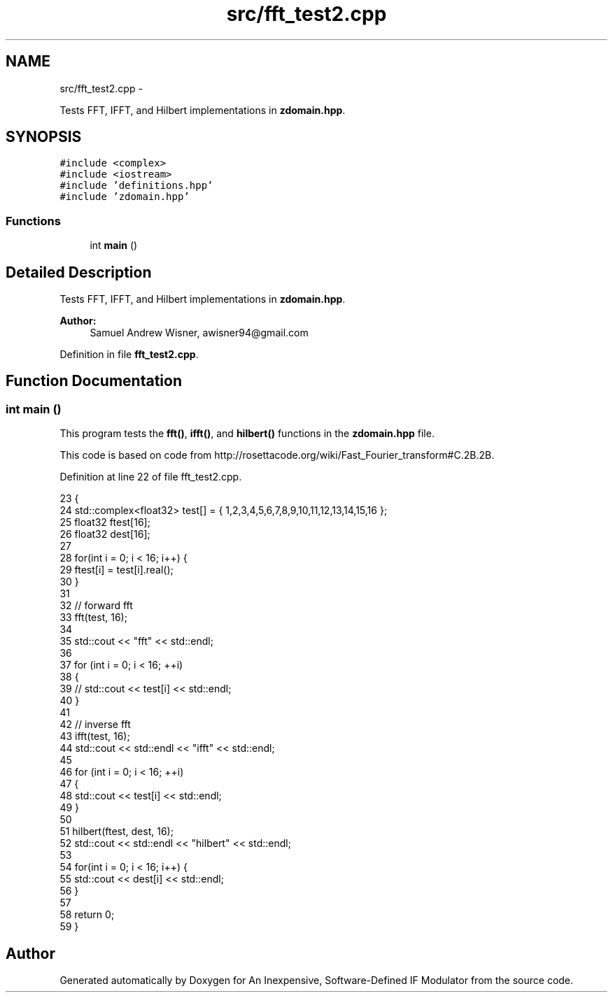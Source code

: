 .TH "src/fft_test2.cpp" 3 "Wed Apr 13 2016" "An Inexpensive, Software-Defined IF Modulator" \" -*- nroff -*-
.ad l
.nh
.SH NAME
src/fft_test2.cpp \- 
.PP
Tests FFT, IFFT, and Hilbert implementations in \fBzdomain\&.hpp\fP\&.  

.SH SYNOPSIS
.br
.PP
\fC#include <complex>\fP
.br
\fC#include <iostream>\fP
.br
\fC#include 'definitions\&.hpp'\fP
.br
\fC#include 'zdomain\&.hpp'\fP
.br

.SS "Functions"

.in +1c
.ti -1c
.RI "int \fBmain\fP ()"
.br
.in -1c
.SH "Detailed Description"
.PP 
Tests FFT, IFFT, and Hilbert implementations in \fBzdomain\&.hpp\fP\&. 


.PP
\fBAuthor:\fP
.RS 4
Samuel Andrew Wisner, awisner94@gmail.com 
.RE
.PP

.PP
Definition in file \fBfft_test2\&.cpp\fP\&.
.SH "Function Documentation"
.PP 
.SS "int main ()"
This program tests the \fBfft()\fP, \fBifft()\fP, and \fBhilbert()\fP functions in the \fBzdomain\&.hpp\fP file\&.
.PP
This code is based on code from http://rosettacode.org/wiki/Fast_Fourier_transform#C.2B.2B\&. 
.PP
Definition at line 22 of file fft_test2\&.cpp\&.
.PP
.nf
23 {
24     std::complex<float32> test[] = { 1,2,3,4,5,6,7,8,9,10,11,12,13,14,15,16 };
25     float32 ftest[16];  
26     float32 dest[16];
27 
28     for(int i = 0; i < 16; i++) {
29         ftest[i] = test[i]\&.real();
30     }
31 
32     // forward fft
33     fft(test, 16);
34 
35     std::cout << "fft" << std::endl;
36 
37     for (int i = 0; i < 16; ++i)
38     {
39     //  std::cout << test[i] << std::endl;
40     }
41 
42     // inverse fft
43     ifft(test, 16);
44     std::cout << std::endl << "ifft" << std::endl;
45 
46     for (int i = 0; i < 16; ++i)
47     {
48         std::cout << test[i] << std::endl;
49     }
50 
51     hilbert(ftest, dest, 16);
52     std::cout << std::endl << "hilbert" << std::endl;
53 
54     for(int i = 0; i < 16; i++) {
55         std::cout << dest[i] << std::endl;
56     }
57 
58     return 0;
59 }
.fi
.SH "Author"
.PP 
Generated automatically by Doxygen for An Inexpensive, Software-Defined IF Modulator from the source code\&.

